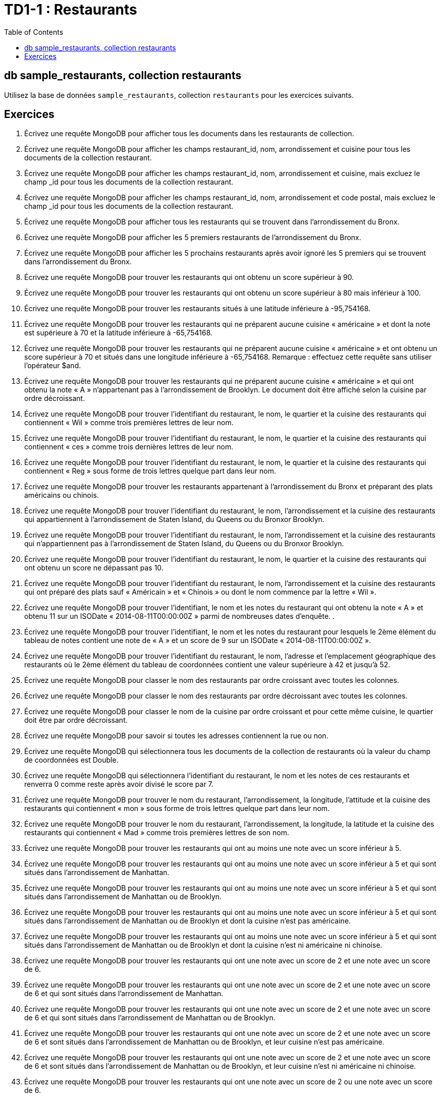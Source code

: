 = TD1-1 : Restaurants
:icons: font
:toc: left

== db sample_restaurants, collection restaurants

Utilisez la base de données `sample_restaurants`, collection `restaurants` pour les exercices suivants.

== Exercices

1. Écrivez une requête MongoDB pour afficher tous les documents dans les restaurants de collection.

2. Écrivez une requête MongoDB pour afficher les champs restaurant_id, nom, arrondissement et cuisine pour tous les documents de la collection restaurant.


3. Écrivez une requête MongoDB pour afficher les champs restaurant_id, nom, arrondissement et cuisine, mais excluez le champ _id pour tous les documents de la collection restaurant.


4. Écrivez une requête MongoDB pour afficher les champs restaurant_id, nom, arrondissement et code postal, mais excluez le champ _id pour tous les documents de la collection restaurant.


5. Écrivez une requête MongoDB pour afficher tous les restaurants qui se trouvent dans l'arrondissement du Bronx.


6. Écrivez une requête MongoDB pour afficher les 5 premiers restaurants de l'arrondissement du Bronx.


7. Écrivez une requête MongoDB pour afficher les 5 prochains restaurants après avoir ignoré les 5 premiers qui se trouvent dans l'arrondissement du Bronx.

8. Écrivez une requête MongoDB pour trouver les restaurants qui ont obtenu un score supérieur à 90.


9. Écrivez une requête MongoDB pour trouver les restaurants qui ont obtenu un score supérieur à 80 mais inférieur à 100.

10. Écrivez une requête MongoDB pour trouver les restaurants situés à une latitude inférieure à -95,754168.

11. Écrivez une requête MongoDB pour trouver les restaurants qui ne préparent aucune cuisine « américaine » et dont la note est supérieure à 70 et la latitude inférieure à -65,754168.


12. Écrivez une requête MongoDB pour trouver les restaurants qui ne préparent aucune cuisine « américaine » et ont obtenu un score supérieur à 70 et situés dans une longitude inférieure à -65,754168.
Remarque : effectuez cette requête sans utiliser l'opérateur $and.


13. Écrivez une requête MongoDB pour trouver les restaurants qui ne préparent aucune cuisine « américaine » et qui ont obtenu la note « A » n'appartenant pas à l'arrondissement de Brooklyn. Le document doit être affiché selon la cuisine par ordre décroissant.


14. Écrivez une requête MongoDB pour trouver l'identifiant du restaurant, le nom, le quartier et la cuisine des restaurants qui contiennent « Wil » comme trois premières lettres de leur nom.


15. Écrivez une requête MongoDB pour trouver l'identifiant du restaurant, le nom, le quartier et la cuisine des restaurants qui contiennent « ces » comme trois dernières lettres de leur nom.


16. Écrivez une requête MongoDB pour trouver l'identifiant du restaurant, le nom, le quartier et la cuisine des restaurants qui contiennent « Reg » sous forme de trois lettres quelque part dans leur nom.


17. Écrivez une requête MongoDB pour trouver les restaurants appartenant à l'arrondissement du Bronx et préparant des plats américains ou chinois.


18. Écrivez une requête MongoDB pour trouver l'identifiant du restaurant, le nom, l'arrondissement et la cuisine des restaurants qui appartiennent à l'arrondissement de Staten Island, du Queens ou du Bronxor Brooklyn.


19. Écrivez une requête MongoDB pour trouver l'identifiant du restaurant, le nom, l'arrondissement et la cuisine des restaurants qui n'appartiennent pas à l'arrondissement de Staten Island, du Queens ou du Bronxor Brooklyn.


20. Écrivez une requête MongoDB pour trouver l'identifiant du restaurant, le nom, le quartier et la cuisine des restaurants qui ont obtenu un score ne dépassant pas 10.


21. Écrivez une requête MongoDB pour trouver l'identifiant du restaurant, le nom, l'arrondissement et la cuisine des restaurants qui ont préparé des plats sauf « Américain » et « Chinois » ou dont le nom commence par la lettre « Wil ».


22. Écrivez une requête MongoDB pour trouver l'identifiant, le nom et les notes du restaurant qui ont obtenu la note « A » et obtenu 11 sur un ISODate « 2014-08-11T00:00:00Z » parmi de nombreuses dates d'enquête. .


23. Écrivez une requête MongoDB pour trouver l'identifiant, le nom et les notes du restaurant pour lesquels le 2ème élément du tableau de notes contient une note de « A » et un score de 9 sur un ISODate « 2014-08-11T00:00:00Z ».


24. Écrivez une requête MongoDB pour trouver l'identifiant du restaurant, le nom, l'adresse et l'emplacement géographique des restaurants où le 2ème élément du tableau de coordonnées contient une valeur supérieure à 42 et jusqu'à 52.


25. Écrivez une requête MongoDB pour classer le nom des restaurants par ordre croissant avec toutes les colonnes.


26. Écrivez une requête MongoDB pour classer le nom des restaurants par ordre décroissant avec toutes les colonnes.


27. Écrivez une requête MongoDB pour classer le nom de la cuisine par ordre croissant et pour cette même cuisine, le quartier doit être par ordre décroissant.


28. Écrivez une requête MongoDB pour savoir si toutes les adresses contiennent la rue ou non.


29. Écrivez une requête MongoDB qui sélectionnera tous les documents de la collection de restaurants où la valeur du champ de coordonnées est Double.


30. Écrivez une requête MongoDB qui sélectionnera l'identifiant du restaurant, le nom et les notes de ces restaurants et renverra 0 comme reste après avoir divisé le score par 7.


31. Écrivez une requête MongoDB pour trouver le nom du restaurant, l'arrondissement, la longitude, l'attitude et la cuisine des restaurants qui contiennent « mon » sous forme de trois lettres quelque part dans leur nom.


32. Écrivez une requête MongoDB pour trouver le nom du restaurant, l'arrondissement, la longitude, la latitude et la cuisine des restaurants qui contiennent « Mad » comme trois premières lettres de son nom.


33. Écrivez une requête MongoDB pour trouver les restaurants qui ont au moins une note avec un score inférieur à 5.


34. Écrivez une requête MongoDB pour trouver les restaurants qui ont au moins une note avec un score inférieur à 5 et qui sont situés dans l'arrondissement de Manhattan.


35. Écrivez une requête MongoDB pour trouver les restaurants qui ont au moins une note avec un score inférieur à 5 et qui sont situés dans l'arrondissement de Manhattan ou de Brooklyn.


36. Écrivez une requête MongoDB pour trouver les restaurants qui ont au moins une note avec un score inférieur à 5 et qui sont situés dans l'arrondissement de Manhattan ou de Brooklyn et dont la cuisine n'est pas américaine.


37. Écrivez une requête MongoDB pour trouver les restaurants qui ont au moins une note avec un score inférieur à 5 et qui sont situés dans l'arrondissement de Manhattan ou de Brooklyn et dont la cuisine n'est ni américaine ni chinoise.


38. Écrivez une requête MongoDB pour trouver les restaurants qui ont une note avec un score de 2 et une note avec un score de 6.


39. Écrivez une requête MongoDB pour trouver les restaurants qui ont une note avec un score de 2 et une note avec un score de 6 et qui sont situés dans l'arrondissement de Manhattan.


40. Écrivez une requête MongoDB pour trouver les restaurants qui ont une note avec un score de 2 et une note avec un score de 6 et qui sont situés dans l'arrondissement de Manhattan ou de Brooklyn.


41. Écrivez une requête MongoDB pour trouver les restaurants qui ont une note avec un score de 2 et une note avec un score de 6 et sont situés dans l'arrondissement de Manhattan ou de Brooklyn, et leur cuisine n'est pas américaine.


42. Écrivez une requête MongoDB pour trouver les restaurants qui ont une note avec un score de 2 et une note avec un score de 6 et sont situés dans l'arrondissement de Manhattan ou de Brooklyn, et leur cuisine n'est ni américaine ni chinoise.


43. Écrivez une requête MongoDB pour trouver les restaurants qui ont une note avec un score de 2 ou une note avec un score de 6.


44. Écrivez une requête MongoDB pour trouver les restaurants qui ont une note avec un score de 2 ou une note avec un score de 6 et sont situés dans l'arrondissement de Manhattan.


45. Écrivez une requête MongoDB pour trouver les restaurants qui ont une note avec un score de 2 ou une note avec un score de 6 et sont situés dans l'arrondissement de Manhattan ou de Brooklyn.


46. Écrivez une requête MongoDB pour trouver les restaurants qui ont une note avec un score de 2 ou une note avec un score de 6 et sont situés dans l'arrondissement de Manhattan ou de Brooklyn, et leur cuisine n'est pas américaine.


47. Écrivez une requête MongoDB pour trouver les restaurants qui ont une note avec un score de 2 ou une note avec un score de 6 et sont situés dans l'arrondissement de Manhattan ou de Brooklyn, et leur cuisine n'est ni américaine ni chinoise.


48. Écrivez une requête MongoDB pour trouver les restaurants dont toutes les notes ont un score supérieur à 5.


49. Écrivez une requête MongoDB pour trouver les restaurants dont toutes les notes sont supérieures à 5 et qui sont situés dans l'arrondissement de Manhattan.


50. Écrivez une requête MongoDB pour trouver les restaurants dont toutes les notes sont supérieures à 5 et qui sont situés dans l'arrondissement de Manhattan ou de Brooklyn.
